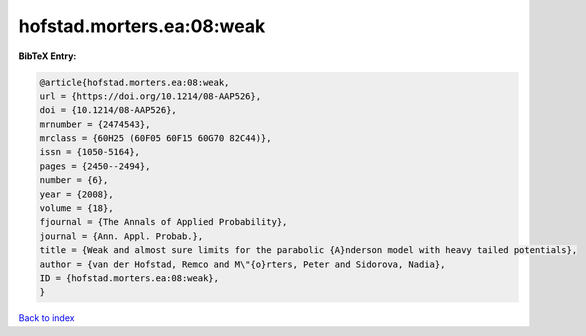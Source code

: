 hofstad.morters.ea:08:weak
==========================

.. :cite:t:`hofstad.morters.ea:08:weak`

.. bibliography:: ../../All.bib

**BibTeX Entry:**

.. code-block:: bibtex

   @article{hofstad.morters.ea:08:weak,
   url = {https://doi.org/10.1214/08-AAP526},
   doi = {10.1214/08-AAP526},
   mrnumber = {2474543},
   mrclass = {60H25 (60F05 60F15 60G70 82C44)},
   issn = {1050-5164},
   pages = {2450--2494},
   number = {6},
   year = {2008},
   volume = {18},
   fjournal = {The Annals of Applied Probability},
   journal = {Ann. Appl. Probab.},
   title = {Weak and almost sure limits for the parabolic {A}nderson model with heavy tailed potentials},
   author = {van der Hofstad, Remco and M\"{o}rters, Peter and Sidorova, Nadia},
   ID = {hofstad.morters.ea:08:weak},
   }

`Back to index <../index>`_
